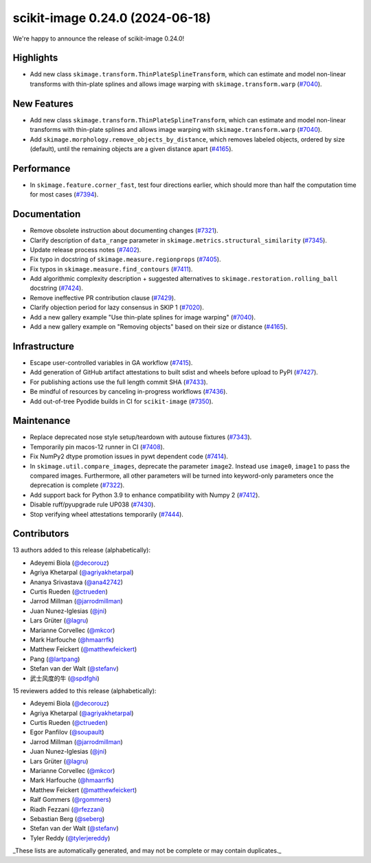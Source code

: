 scikit-image 0.24.0 (2024-06-18)
================================

We're happy to announce the release of scikit-image 0.24.0!

Highlights
----------

- Add new class ``skimage.transform.ThinPlateSplineTransform``, which can estimate and model non-linear transforms with thin-plate splines and allows image warping with ``skimage.transform.warp`` (`#7040 <https://github.com/scikit-image/scikit-image/pull/7040>`_).

New Features
------------

- Add new class ``skimage.transform.ThinPlateSplineTransform``, which can estimate and model non-linear transforms with thin-plate splines and allows image warping with ``skimage.transform.warp`` (`#7040 <https://github.com/scikit-image/scikit-image/pull/7040>`_).
- Add ``skimage.morphology.remove_objects_by_distance``, which removes labeled objects, ordered by size (default), until the remaining objects are a given distance apart (`#4165 <https://github.com/scikit-image/scikit-image/pull/4165>`_).

Performance
-----------

- In ``skimage.feature.corner_fast``, test four directions earlier, which should more than half the computation time for most cases (`#7394 <https://github.com/scikit-image/scikit-image/pull/7394>`_).

Documentation
-------------

- Remove obsolete instruction about documenting changes (`#7321 <https://github.com/scikit-image/scikit-image/pull/7321>`_).
- Clarify description of ``data_range`` parameter in ``skimage.metrics.structural_similarity`` (`#7345 <https://github.com/scikit-image/scikit-image/pull/7345>`_).
- Update release process notes (`#7402 <https://github.com/scikit-image/scikit-image/pull/7402>`_).
- Fix typo in docstring of ``skimage.measure.regionprops`` (`#7405 <https://github.com/scikit-image/scikit-image/pull/7405>`_).
- Fix typos in ``skimage.measure.find_contours`` (`#7411 <https://github.com/scikit-image/scikit-image/pull/7411>`_).
- Add algorithmic complexity description + suggested alternatives to ``skimage.restoration.rolling_ball`` docstring (`#7424 <https://github.com/scikit-image/scikit-image/pull/7424>`_).
- Remove ineffective PR contribution clause (`#7429 <https://github.com/scikit-image/scikit-image/pull/7429>`_).
- Clarify objection period for lazy consensus in SKIP 1 (`#7020 <https://github.com/scikit-image/scikit-image/pull/7020>`_).
- Add a new gallery example "Use thin-plate splines for image warping" (`#7040 <https://github.com/scikit-image/scikit-image/pull/7040>`_).
- Add a new gallery example on "Removing objects" based on their size or distance (`#4165 <https://github.com/scikit-image/scikit-image/pull/4165>`_).

Infrastructure
--------------

- Escape user-controlled variables in GA workflow (`#7415 <https://github.com/scikit-image/scikit-image/pull/7415>`_).
- Add generation of GitHub artifact attestations to built sdist and wheels before upload to PyPI (`#7427 <https://github.com/scikit-image/scikit-image/pull/7427>`_).
- For publishing actions use the full length commit SHA (`#7433 <https://github.com/scikit-image/scikit-image/pull/7433>`_).
- Be mindful of resources by canceling in-progress workflows (`#7436 <https://github.com/scikit-image/scikit-image/pull/7436>`_).
- Add out-of-tree Pyodide builds in CI for ``scikit-image`` (`#7350 <https://github.com/scikit-image/scikit-image/pull/7350>`_).

Maintenance
-----------

- Replace deprecated nose style setup/teardown with autouse fixtures (`#7343 <https://github.com/scikit-image/scikit-image/pull/7343>`_).
- Temporarily pin macos-12 runner in CI (`#7408 <https://github.com/scikit-image/scikit-image/pull/7408>`_).
- Fix NumPy2 dtype promotion issues in pywt dependent code (`#7414 <https://github.com/scikit-image/scikit-image/pull/7414>`_).
- In ``skimage.util.compare_images``, deprecate the parameter ``image2``. Instead use ``image0``, ``image1`` to pass the compared images. Furthermore, all other parameters will be turned into keyword-only parameters once the deprecation is complete (`#7322 <https://github.com/scikit-image/scikit-image/pull/7322>`_).
- Add support back for Python 3.9 to enhance compatibility with Numpy 2 (`#7412 <https://github.com/scikit-image/scikit-image/pull/7412>`_).
- Disable ruff/pyupgrade rule UP038 (`#7430 <https://github.com/scikit-image/scikit-image/pull/7430>`_).
- Stop verifying wheel attestations temporarily (`#7444 <https://github.com/scikit-image/scikit-image/pull/7444>`_).

Contributors
------------

13 authors added to this release (alphabetically):

- Adeyemi Biola  (`@decorouz <https://github.com/decorouz>`_)
- Agriya Khetarpal (`@agriyakhetarpal <https://github.com/agriyakhetarpal>`_)
- Ananya Srivastava (`@ana42742 <https://github.com/ana42742>`_)
- Curtis Rueden (`@ctrueden <https://github.com/ctrueden>`_)
- Jarrod Millman (`@jarrodmillman <https://github.com/jarrodmillman>`_)
- Juan Nunez-Iglesias (`@jni <https://github.com/jni>`_)
- Lars Grüter (`@lagru <https://github.com/lagru>`_)
- Marianne Corvellec (`@mkcor <https://github.com/mkcor>`_)
- Mark Harfouche (`@hmaarrfk <https://github.com/hmaarrfk>`_)
- Matthew Feickert (`@matthewfeickert <https://github.com/matthewfeickert>`_)
- Pang (`@lartpang <https://github.com/lartpang>`_)
- Stefan van der Walt (`@stefanv <https://github.com/stefanv>`_)
- 武士风度的牛 (`@spdfghi <https://github.com/spdfghi>`_)

15 reviewers added to this release (alphabetically):

- Adeyemi Biola  (`@decorouz <https://github.com/decorouz>`_)
- Agriya Khetarpal (`@agriyakhetarpal <https://github.com/agriyakhetarpal>`_)
- Curtis Rueden (`@ctrueden <https://github.com/ctrueden>`_)
- Egor Panfilov (`@soupault <https://github.com/soupault>`_)
- Jarrod Millman (`@jarrodmillman <https://github.com/jarrodmillman>`_)
- Juan Nunez-Iglesias (`@jni <https://github.com/jni>`_)
- Lars Grüter (`@lagru <https://github.com/lagru>`_)
- Marianne Corvellec (`@mkcor <https://github.com/mkcor>`_)
- Mark Harfouche (`@hmaarrfk <https://github.com/hmaarrfk>`_)
- Matthew Feickert (`@matthewfeickert <https://github.com/matthewfeickert>`_)
- Ralf Gommers (`@rgommers <https://github.com/rgommers>`_)
- Riadh Fezzani (`@rfezzani <https://github.com/rfezzani>`_)
- Sebastian Berg (`@seberg <https://github.com/seberg>`_)
- Stefan van der Walt (`@stefanv <https://github.com/stefanv>`_)
- Tyler Reddy (`@tylerjereddy <https://github.com/tylerjereddy>`_)

_These lists are automatically generated, and may not be complete or may contain duplicates._

